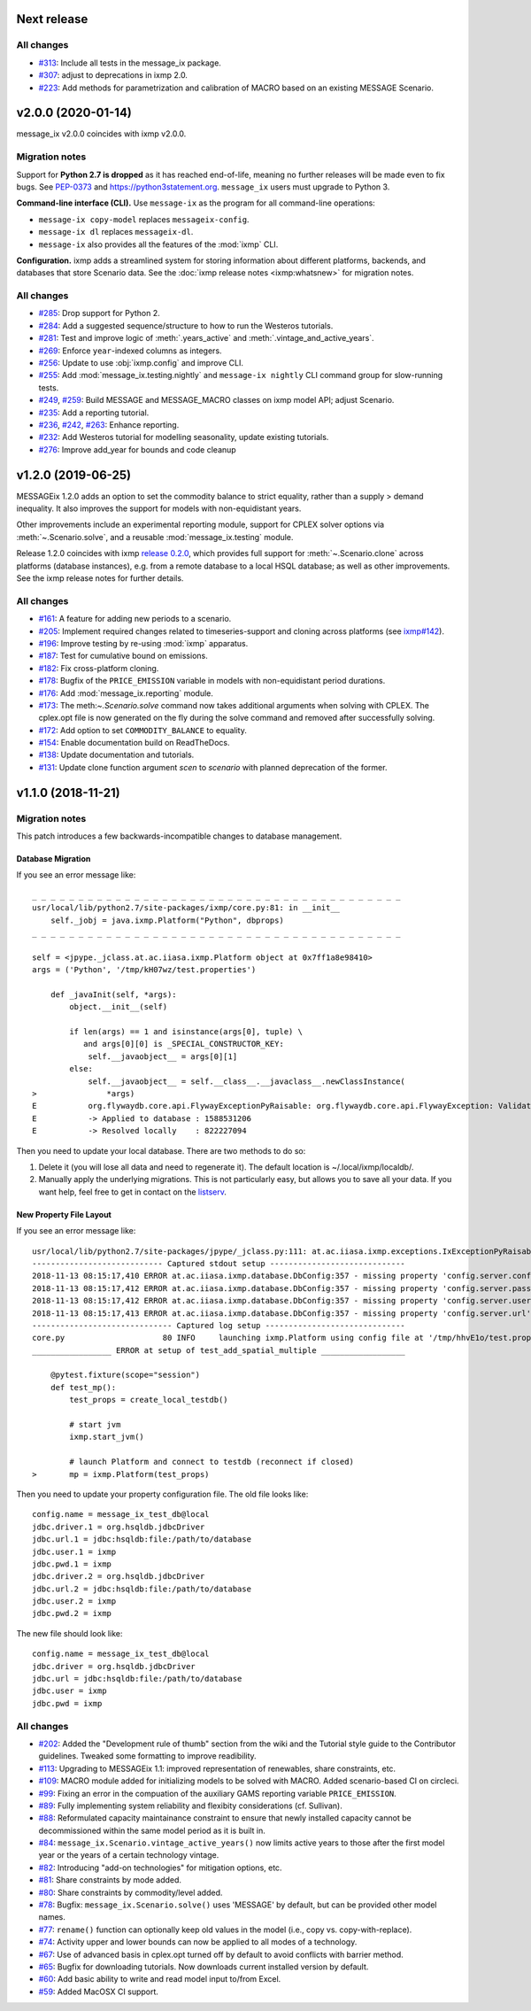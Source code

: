 Next release
============

All changes
-----------

- `#313 <https://github.com/iiasa/ixmp/pull/313>`_: Include all tests in the message_ix package.
- `#307 <https://github.com/iiasa/message_ix/pull/307>`_: adjust to deprecations in ixmp 2.0.
- `#223 <https://github.com/iiasa/message_ix/pull/223>`_: Add methods for parametrization and calibration of MACRO based on an existing MESSAGE Scenario.


v2.0.0 (2020-01-14)
===================

message_ix v2.0.0 coincides with ixmp v2.0.0.

Migration notes
---------------

Support for **Python 2.7 is dropped** as it has reached end-of-life, meaning no further releases will be made even to fix bugs.
See `PEP-0373 <https://www.python.org/dev/peps/pep-0373/>`_ and https://python3statement.org.
``message_ix`` users must upgrade to Python 3.

**Command-line interface (CLI).** Use ``message-ix`` as the program for all command-line operations:

- ``message-ix copy-model`` replaces ``messageix-config``.
- ``message-ix dl`` replaces ``messageix-dl``.
- ``message-ix`` also provides all the features of the :mod:`ixmp` CLI.

**Configuration.** ixmp adds a streamlined system for storing information about different platforms, backends, and databases that store Scenario data.
See the :doc:`ixmp release notes <ixmp:whatsnew>` for migration notes.

All changes
-----------

- `#285 <https://github.com/iiasa/message_ix/pull/285>`_: Drop support for Python 2.
- `#284 <https://github.com/iiasa/message_ix/pull/284>`_: Add a suggested sequence/structure to how to run the Westeros tutorials.
- `#281 <https://github.com/iiasa/message_ix/pull/281>`_: Test and improve logic of :meth:`.years_active` and :meth:`.vintage_and_active_years`.
- `#269 <https://github.com/iiasa/message_ix/pull/269>`_: Enforce ``year``-indexed columns as integers.
- `#256 <https://github.com/iiasa/message_ix/pull/256>`_: Update to use :obj:`ixmp.config` and improve CLI.
- `#255 <https://github.com/iiasa/message_ix/pull/249>`_: Add :mod:`message_ix.testing.nightly` and ``message-ix nightly`` CLI command group for slow-running tests.
- `#249 <https://github.com/iiasa/message_ix/pull/249>`_,
  `#259 <https://github.com/iiasa/message_ix/pull/259>`_: Build MESSAGE and MESSAGE_MACRO classes on ixmp model API; adjust Scenario.
- `#235 <https://github.com/iiasa/message_ix/pull/236>`_: Add a reporting tutorial.
- `#236 <https://github.com/iiasa/message_ix/pull/236>`_,
  `#242 <https://github.com/iiasa/message_ix/pull/242>`_,
  `#263 <https://github.com/iiasa/message_ix/pull/263>`_: Enhance reporting.
- `#232 <https://github.com/iiasa/message_ix/pull/232>`_: Add Westeros tutorial for modelling seasonality, update existing tutorials.
- `#276 <https://github.com/iiasa/message_ix/pull/276>`_: Improve add_year for bounds and code cleanup


v1.2.0 (2019-06-25)
===================

MESSAGEix 1.2.0 adds an option to set the commodity balance to strict equality,
rather than a supply > demand inequality. It also improves the support for
models with non-equidistant years.

Other improvements include an experimental reporting module, support for CPLEX
solver options via :meth:`~.Scenario.solve`, and a reusable :mod:`message_ix.testing`
module.

Release 1.2.0 coincides with ixmp
`release 0.2.0 <https://github.com/iiasa/ixmp/releases/tag/v0.2.0>`_, which
provides full support for :meth:`~.Scenario.clone` across platforms (database
instances), e.g. from a remote database to a local HSQL database; as well as
other improvements. See the ixmp release notes for further details.

All changes
-----------

- `#161 <https://github.com/iiasa/message_ix/pull/161>`_: A feature for adding new periods to a scenario.
- `#205 <https://github.com/iiasa/message_ix/pull/205>`_: Implement required changes related to timeseries-support and cloning across platforms (see `ixmp#142 <https://github.com/iiasa/ixmp/pull/142>`_).
- `#196 <https://github.com/iiasa/message_ix/pull/196>`_: Improve testing by re-using :mod:`ixmp` apparatus.
- `#187 <https://github.com/iiasa/message_ix/pull/187>`_: Test for cumulative bound on emissions.
- `#182 <https://github.com/iiasa/message_ix/pull/182>`_: Fix cross-platform cloning.
- `#178 <https://github.com/iiasa/message_ix/pull/178>`_: Bugfix of the ``PRICE_EMISSION`` variable in models with non-equidistant period durations.
- `#176 <https://github.com/iiasa/message_ix/pull/176>`_: Add :mod:`message_ix.reporting` module.
- `#173 <https://github.com/iiasa/message_ix/pull/173>`_: The meth:`~.Scenario.solve` command now takes additional arguments when solving with CPLEX. The cplex.opt file is now generated on the fly during the solve command and removed after successfully solving.
- `#172 <https://github.com/iiasa/message_ix/pull/172>`_: Add option to set ``COMMODITY_BALANCE`` to equality.
- `#154 <https://github.com/iiasa/message_ix/pull/154>`_: Enable documentation build on ReadTheDocs.
- `#138 <https://github.com/iiasa/message_ix/pull/138>`_: Update documentation and tutorials.
- `#131 <https://github.com/iiasa/message_ix/pull/131>`_: Update clone function argument `scen` to `scenario` with planned deprecation of the former.


v1.1.0 (2018-11-21)
===================

Migration notes
---------------

This patch introduces a few backwards-incompatible changes to database management.

Database Migration
~~~~~~~~~~~~~~~~~~

If you see an error message like::

    _ _ _ _ _ _ _ _ _ _ _ _ _ _ _ _ _ _ _ _ _ _ _ _ _ _ _ _ _ _ _ _ _ _ _ _ _ _ _ _
    usr/local/lib/python2.7/site-packages/ixmp/core.py:81: in __init__
        self._jobj = java.ixmp.Platform("Python", dbprops)
    _ _ _ _ _ _ _ _ _ _ _ _ _ _ _ _ _ _ _ _ _ _ _ _ _ _ _ _ _ _ _ _ _ _ _ _ _ _ _ _

    self = <jpype._jclass.at.ac.iiasa.ixmp.Platform object at 0x7ff1a8e98410>
    args = ('Python', '/tmp/kH07wz/test.properties')

        def _javaInit(self, *args):
            object.__init__(self)

            if len(args) == 1 and isinstance(args[0], tuple) \
               and args[0][0] is _SPECIAL_CONSTRUCTOR_KEY:
                self.__javaobject__ = args[0][1]
            else:
                self.__javaobject__ = self.__class__.__javaclass__.newClassInstance(
    >               *args)
    E           org.flywaydb.core.api.FlywayExceptionPyRaisable: org.flywaydb.core.api.FlywayException: Validate failed: Migration checksum mismatch for migration 1
    E           -> Applied to database : 1588531206
    E           -> Resolved locally    : 822227094

Then you need to update your local database. There are two methods to do so:

1. Delete it (you will lose all data and need to regenerate it). The default
   location is ~/.local/ixmp/localdb/.
2. Manually apply the underlying migrations. This is not particularly easy, but
   allows you to save all your data. If you want help, feel free to get in
   contact on the
   `listserv <https://groups.google.com/forum/#!forum/message_ix>`_.

New Property File Layout
~~~~~~~~~~~~~~~~~~~~~~~~

If you see an error message like::

    usr/local/lib/python2.7/site-packages/jpype/_jclass.py:111: at.ac.iiasa.ixmp.exceptions.IxExceptionPyRaisable
    ---------------------------- Captured stdout setup -----------------------------
    2018-11-13 08:15:17,410 ERROR at.ac.iiasa.ixmp.database.DbConfig:357 - missing property 'config.server.config' in /tmp/hhvE1o/test.properties
    2018-11-13 08:15:17,412 ERROR at.ac.iiasa.ixmp.database.DbConfig:357 - missing property 'config.server.password' in /tmp/hhvE1o/test.properties
    2018-11-13 08:15:17,412 ERROR at.ac.iiasa.ixmp.database.DbConfig:357 - missing property 'config.server.username' in /tmp/hhvE1o/test.properties
    2018-11-13 08:15:17,413 ERROR at.ac.iiasa.ixmp.database.DbConfig:357 - missing property 'config.server.url' in /tmp/hhvE1o/test.properties
    ------------------------------ Captured log setup ------------------------------
    core.py                     80 INFO     launching ixmp.Platform using config file at '/tmp/hhvE1o/test.properties'
    _________________ ERROR at setup of test_add_spatial_multiple __________________

        @pytest.fixture(scope="session")
        def test_mp():
            test_props = create_local_testdb()

            # start jvm
            ixmp.start_jvm()

            # launch Platform and connect to testdb (reconnect if closed)
    >       mp = ixmp.Platform(test_props)

Then you need to update your property configuration file. The old file looks like::

    config.name = message_ix_test_db@local
    jdbc.driver.1 = org.hsqldb.jdbcDriver
    jdbc.url.1 = jdbc:hsqldb:file:/path/to/database
    jdbc.user.1 = ixmp
    jdbc.pwd.1 = ixmp
    jdbc.driver.2 = org.hsqldb.jdbcDriver
    jdbc.url.2 = jdbc:hsqldb:file:/path/to/database
    jdbc.user.2 = ixmp
    jdbc.pwd.2 = ixmp

The new file should look like::

    config.name = message_ix_test_db@local
    jdbc.driver = org.hsqldb.jdbcDriver
    jdbc.url = jdbc:hsqldb:file:/path/to/database
    jdbc.user = ixmp
    jdbc.pwd = ixmp

All changes
-----------

- `#202 <https://github.com/iiasa/message_ix/pull/202>`_: Added the "Development rule of thumb" section from the wiki and the Tutorial style guide to the Contributor guidelines. Tweaked some formatting to improve readibility.
- `#113 <https://github.com/iiasa/message_ix/pull/113>`_: Upgrading to MESSAGEix 1.1: improved representation of renewables, share constraints, etc.
- `#109 <https://github.com/iiasa/message_ix/pull/109>`_: MACRO module added for initializing models to be solved with MACRO. Added scenario-based CI on circleci.
- `#99 <https://github.com/iiasa/message_ix/pull/99>`_: Fixing an error in the compuation of the auxiliary GAMS reporting variable ``PRICE_EMISSION``.
- `#89 <https://github.com/iiasa/message_ix/pull/89>`_: Fully implementing system reliability and flexibity considerations (cf. Sullivan).
- `#88 <https://github.com/iiasa/message_ix/pull/88>`_: Reformulated capacity maintainance constraint to ensure that newly installed capacity cannot be decommissioned within the same model period as it is built in.
- `#84 <https://github.com/iiasa/message_ix/pull/84>`_: ``message_ix.Scenario.vintage_active_years()`` now limits active years to those after the first model year or the years of a certain technology vintage.
- `#82 <https://github.com/iiasa/message_ix/pull/82>`_: Introducing "add-on technologies" for mitigation options, etc.
- `#81 <https://github.com/iiasa/message_ix/pull/81>`_: Share constraints by mode added.
- `#80 <https://github.com/iiasa/message_ix/pull/80>`_: Share constraints by commodity/level added.
- `#78 <https://github.com/iiasa/message_ix/pull/78>`_: Bugfix: ``message_ix.Scenario.solve()`` uses 'MESSAGE' by default, but can be provided other model names.
- `#77 <https://github.com/iiasa/message_ix/pull/77>`_: ``rename()`` function can optionally keep old values in the model (i.e., copy vs. copy-with-replace).
- `#74 <https://github.com/iiasa/message_ix/pull/74>`_: Activity upper and lower bounds can now be applied to all modes of a technology.
- `#67 <https://github.com/iiasa/message_ix/pull/67>`_: Use of advanced basis in cplex.opt turned off by default to avoid conflicts with barrier method.
- `#65 <https://github.com/iiasa/message_ix/pull/65>`_: Bugfix for downloading tutorials. Now downloads current installed version by default.
- `#60 <https://github.com/iiasa/message_ix/pull/60>`_: Add basic ability to write and read model input to/from Excel.
- `#59 <https://github.com/iiasa/message_ix/pull/59>`_: Added MacOSX CI support.
